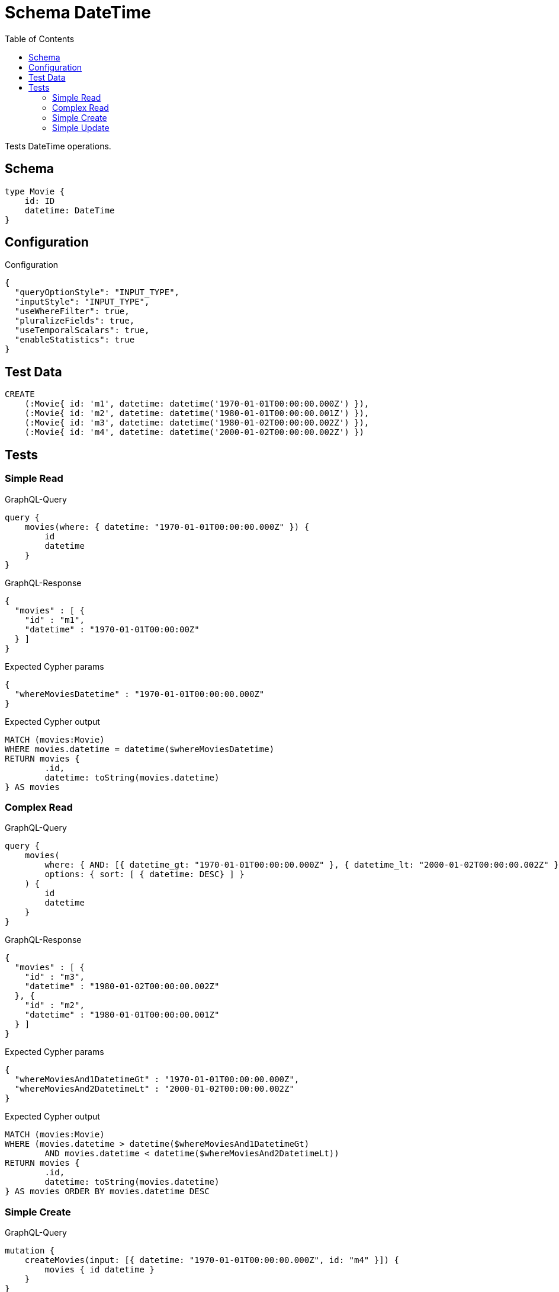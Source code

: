 :toc:

= Schema DateTime

Tests DateTime operations.

== Schema

[source,graphql,schema=true]
----
type Movie {
    id: ID
    datetime: DateTime
}
----

== Configuration

.Configuration
[source,json,schema-config=true]
----
{
  "queryOptionStyle": "INPUT_TYPE",
  "inputStyle": "INPUT_TYPE",
  "useWhereFilter": true,
  "pluralizeFields": true,
  "useTemporalScalars": true,
  "enableStatistics": true
}
----

== Test Data

[source,cypher,test-data=true]
----
CREATE
    (:Movie{ id: 'm1', datetime: datetime('1970-01-01T00:00:00.000Z') }),
    (:Movie{ id: 'm2', datetime: datetime('1980-01-01T00:00:00.001Z') }),
    (:Movie{ id: 'm3', datetime: datetime('1980-01-02T00:00:00.002Z') }),
    (:Movie{ id: 'm4', datetime: datetime('2000-01-02T00:00:00.002Z') })
----

== Tests

=== Simple Read

.GraphQL-Query
[source,graphql]
----
query {
    movies(where: { datetime: "1970-01-01T00:00:00.000Z" }) {
        id
        datetime
    }
}
----

.GraphQL-Response
[source,json,response=true,ignore-order]
----
{
  "movies" : [ {
    "id" : "m1",
    "datetime" : "1970-01-01T00:00:00Z"
  } ]
}
----

.Expected Cypher params
[source,json]
----
{
  "whereMoviesDatetime" : "1970-01-01T00:00:00.000Z"
}
----

.Expected Cypher output
[source,cypher]
----
MATCH (movies:Movie)
WHERE movies.datetime = datetime($whereMoviesDatetime)
RETURN movies {
	.id,
	datetime: toString(movies.datetime)
} AS movies
----

=== Complex Read

.GraphQL-Query
[source,graphql]
----
query {
    movies(
        where: { AND: [{ datetime_gt: "1970-01-01T00:00:00.000Z" }, { datetime_lt: "2000-01-02T00:00:00.002Z" }]}
        options: { sort: [ { datetime: DESC} ] }
    ) {
        id
        datetime
    }
}
----

.GraphQL-Response
[source,json,response=true,ignore-order]
----
{
  "movies" : [ {
    "id" : "m3",
    "datetime" : "1980-01-02T00:00:00.002Z"
  }, {
    "id" : "m2",
    "datetime" : "1980-01-01T00:00:00.001Z"
  } ]
}
----

.Expected Cypher params
[source,json]
----
{
  "whereMoviesAnd1DatetimeGt" : "1970-01-01T00:00:00.000Z",
  "whereMoviesAnd2DatetimeLt" : "2000-01-02T00:00:00.002Z"
}
----

.Expected Cypher output
[source,cypher]
----
MATCH (movies:Movie)
WHERE (movies.datetime > datetime($whereMoviesAnd1DatetimeGt)
	AND movies.datetime < datetime($whereMoviesAnd2DatetimeLt))
RETURN movies {
	.id,
	datetime: toString(movies.datetime)
} AS movies ORDER BY movies.datetime DESC
----

=== Simple Create

.GraphQL-Query
[source,graphql]
----
mutation {
    createMovies(input: [{ datetime: "1970-01-01T00:00:00.000Z", id: "m4" }]) {
        movies { id datetime }
    }
}
----

.GraphQL-Response
[source,json,response=true,ignore-order]
----
{
  "createMovies" : {
    "movies" : [ {
      "id" : "m4",
      "datetime" : "1970-01-01T00:00:00Z"
    } ]
  }
}
----

.Expected Cypher params
[source,json]
----
{
  "createMovies0Datetime" : "1970-01-01T00:00:00.000Z",
  "createMovies0Id" : "m4"
}
----

.Expected Cypher output
[source,cypher]
----
CALL {
	CREATE (this0:Movie  {
		id: $createMovies0Id,
		datetime: datetime($createMovies0Datetime)
	})
	RETURN this0
}
RETURN this0 {
	.id,
	datetime: toString(this0.datetime)
} AS createMovies
----

=== Simple Update

.GraphQL-Query
[source,graphql]
----
mutation {
    updateMovies(update: { datetime: "2000-01-01T00:00:00.000Z" }) {
        movies {
            id
            datetime
        }
    }
}
----

.GraphQL-Response
[source,json,response=true,ignore-order]
----
{
  "updateMovies" : {
    "movies" : [ {
      "id" : "m1",
      "datetime" : "2000-01-01T00:00:00Z"
    }, {
      "id" : "m2",
      "datetime" : "2000-01-01T00:00:00Z"
    }, {
      "id" : "m3",
      "datetime" : "2000-01-01T00:00:00Z"
    }, {
      "id" : "m4",
      "datetime" : "2000-01-01T00:00:00Z"
    } ]
  }
}
----

.Expected Cypher params
[source,json]
----
{
  "updateMoviesDatetime" : "2000-01-01T00:00:00.000Z"
}
----

.Expected Cypher output
[source,cypher]
----
MATCH (this:Movie)
SET this +=  {
	datetime: datetime($updateMoviesDatetime)
}
WITH this
RETURN this {
	.id,
	datetime: toString(this.datetime)
} AS updateMovies
----
